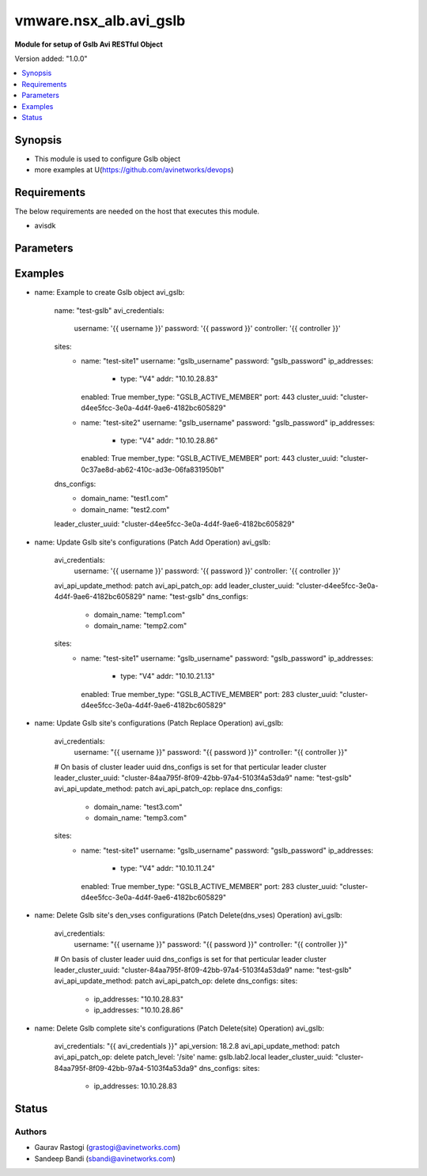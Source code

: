 .. vmware.nsx_alb.avi_gslb:


*****************************
vmware.nsx_alb.avi_gslb
*****************************

**Module for setup of Gslb Avi RESTful Object**


Version added: "1.0.0"

.. contents::
   :local:
   :depth: 1


Synopsis
--------
- This module is used to configure Gslb object
- more examples at U(https://github.com/avinetworks/devops)


Requirements
------------
The below requirements are needed on the host that executes this module.

- avisdk


Parameters
----------

.. raw:: html

    <table  border=0 cellpadding=0 class="documentation-table">
        <tr>
            <th colspan="2">Parameter</th>
            <th>Choices/<font color="blue">Defaults</font></th>
            <th> width="100%">Comments</th>
        </tr>
        <tr>
            <td colspan="2">
                <div class="ansibleOptionAnchor" id="parameter-"></div>
                <b>state</b>
                <a class="ansibleOptionLink" href="#parameter-" title="Permalink to this option"></a>
                <div style="font-size: small">
                    <span style="color: purple">str</span>
                </div>
            </td>
            <td>
                <div style="font-size: small">
                    default: present
                    choices: ["absent", "present"]
                </div>
            </td>
            <td>
                <div style="font-size: small">
                    - The state that should be applied on the entity.
                </div>
                <br>
            </td>
        </tr>
        <tr>
            <td colspan="2">
                <div class="ansibleOptionAnchor" id="parameter-"></div>
                <b>avi_api_update_method</b>
                <a class="ansibleOptionLink" href="#parameter-" title="Permalink to this option"></a>
                <div style="font-size: small">
                    <span style="color: purple">str</span>
                </div>
            </td>
            <td>
                <div style="font-size: small">
                    default: put
                    choices: ["put", "patch"]
                </div>
            </td>
            <td>
                <div style="font-size: small">
                    - Default method for object update is HTTP PUT.
                </div><br>
                <div style="font-size: small">
                    - Setting to patch will override that behavior to use HTTP PATCH.
                </div>
            </td>
        </tr>
        <tr>
            <td colspan="2">
                <div class="ansibleOptionAnchor" id="parameter-"></div>
                <b>avi_api_patch_op</b>
                <a class="ansibleOptionLink" href="#parameter-" title="Permalink to this option"></a>
                <div style="font-size: small">
                    <span style="color: purple">str</span>
                </div>
            </td>
            <td>
                <div style="font-size: small">
                    choices: ["add", "replace", "delete"]
                </div>
            </td>
            <td>
                <div style="font-size: small">
                    - Patch operation to use when using avi_api_update_method as patch.
                </div>
            </td>
        </tr>
                <tr>
            <td colspan="2">
                <div class="ansibleOptionAnchor" id="parameter-"></div>
                <b>async_interval:</b>
                <a class="ansibleOptionLink" href="#parameter-" title="Permalink to this option"></a>
                <div style="font-size: small">
                    <span style="color: purple">int</span>
                </div>
            </td>
            <td>
                                                            </td>
            <td>
                                                <div style="font-size: small">
                 - Frequency with which messages are propagated to vs mgr.
                </div><br>
                                <div style="font-size: small">
                 - Value of 0 disables async behavior and rpc are sent inline.
                </div><br>
                                <div style="font-size: small">
                 - Allowed values are 0-5.
                </div><br>
                                <div style="font-size: small">
                 - Field introduced in 18.2.3.
                </div><br>
                                <div style="font-size: small">
                 - Unit is sec.
                </div><br>
                                <div style="font-size: small">
                 - Default value when not specified in API or module is interpreted by Avi Controller as 0.
                </div><br>
                                            </td>
        </tr>
                <tr>
            <td colspan="2">
                <div class="ansibleOptionAnchor" id="parameter-"></div>
                <b>clear_on_max_retries:</b>
                <a class="ansibleOptionLink" href="#parameter-" title="Permalink to this option"></a>
                <div style="font-size: small">
                    <span style="color: purple">int</span>
                </div>
            </td>
            <td>
                                                            </td>
            <td>
                                                <div style="font-size: small">
                 - Max retries after which the remote site is treated as a fresh start.
                </div><br>
                                <div style="font-size: small">
                 - In fresh start all the configs are downloaded.
                </div><br>
                                <div style="font-size: small">
                 - Allowed values are 1-1024.
                </div><br>
                                <div style="font-size: small">
                 - Default value when not specified in API or module is interpreted by Avi Controller as 20.
                </div><br>
                                            </td>
        </tr>
                <tr>
            <td colspan="2">
                <div class="ansibleOptionAnchor" id="parameter-"></div>
                <b>client_ip_addr_group:</b>
                <a class="ansibleOptionLink" href="#parameter-" title="Permalink to this option"></a>
                <div style="font-size: small">
                    <span style="color: purple">dict</span>
                </div>
            </td>
            <td>
                                                            </td>
            <td>
                                                <div style="font-size: small">
                 - Group to specify if the client ip addresses are public or private.
                </div><br>
                                <div style="font-size: small">
                 - Field introduced in 17.1.2.
                </div><br>
                                            </td>
        </tr>
                <tr>
            <td colspan="2">
                <div class="ansibleOptionAnchor" id="parameter-"></div>
                <b>description:</b>
                <a class="ansibleOptionLink" href="#parameter-" title="Permalink to this option"></a>
                <div style="font-size: small">
                    <span style="color: purple">str</span>
                </div>
            </td>
            <td>
                                                            </td>
            <td>
                                                <div style="font-size: small">
                 - User defined description for the object.
                </div><br>
                                            </td>
        </tr>
                <tr>
            <td colspan="2">
                <div class="ansibleOptionAnchor" id="parameter-"></div>
                <b>dns_configs:</b>
                <a class="ansibleOptionLink" href="#parameter-" title="Permalink to this option"></a>
                <div style="font-size: small">
                    <span style="color: purple">list</span>
                </div>
            </td>
            <td>
                                                            </td>
            <td>
                                                <div style="font-size: small">
                 - Sub domain configuration for the gslb.
                </div><br>
                                <div style="font-size: small">
                 - Gslb service's fqdn must be a match one of these subdomains.
                </div><br>
                                            </td>
        </tr>
                <tr>
            <td colspan="2">
                <div class="ansibleOptionAnchor" id="parameter-"></div>
                <b>error_resync_interval:</b>
                <a class="ansibleOptionLink" href="#parameter-" title="Permalink to this option"></a>
                <div style="font-size: small">
                    <span style="color: purple">int</span>
                </div>
            </td>
            <td>
                                                            </td>
            <td>
                                                <div style="font-size: small">
                 - Frequency with which errored messages are resynced to follower sites.
                </div><br>
                                <div style="font-size: small">
                 - Value of 0 disables resync behavior.
                </div><br>
                                <div style="font-size: small">
                 - Allowed values are 60-3600.
                </div><br>
                                <div style="font-size: small">
                 - Special values are 0 - 'disable'.
                </div><br>
                                <div style="font-size: small">
                 - Field introduced in 18.2.3.
                </div><br>
                                <div style="font-size: small">
                 - Unit is sec.
                </div><br>
                                <div style="font-size: small">
                 - Default value when not specified in API or module is interpreted by Avi Controller as 300.
                </div><br>
                                            </td>
        </tr>
                <tr>
            <td colspan="2">
                <div class="ansibleOptionAnchor" id="parameter-"></div>
                <b>is_federated:</b>
                <a class="ansibleOptionLink" href="#parameter-" title="Permalink to this option"></a>
                <div style="font-size: small">
                    <span style="color: purple">bool</span>
                </div>
            </td>
            <td>
                                                            </td>
            <td>
                                                <div style="font-size: small">
                 - This field indicates that this object is replicated across gslb federation.
                </div><br>
                                <div style="font-size: small">
                 - Field introduced in 17.1.3.
                </div><br>
                                <div style="font-size: small">
                 - Default value when not specified in API or module is interpreted by Avi Controller as True.
                </div><br>
                                            </td>
        </tr>
                <tr>
            <td colspan="2">
                <div class="ansibleOptionAnchor" id="parameter-"></div>
                <b>leader_cluster_uuid:</b>
                <a class="ansibleOptionLink" href="#parameter-" title="Permalink to this option"></a>
                <div style="font-size: small">
                    <span style="color: purple">str</span>
                </div>
            </td>
            <td>
                                <div style="font-size: small">
                required: true
                </div>
                            </td>
            <td>
                                                <div style="font-size: small">
                 - Mark this site as leader of gslb configuration.
                </div><br>
                                <div style="font-size: small">
                 - This site is the one among the avi sites.
                </div><br>
                                            </td>
        </tr>
                <tr>
            <td colspan="2">
                <div class="ansibleOptionAnchor" id="parameter-"></div>
                <b>maintenance_mode:</b>
                <a class="ansibleOptionLink" href="#parameter-" title="Permalink to this option"></a>
                <div style="font-size: small">
                    <span style="color: purple">bool</span>
                </div>
            </td>
            <td>
                                                            </td>
            <td>
                                                <div style="font-size: small">
                 - This field disables the configuration operations on the leader for all federated objects.
                </div><br>
                                <div style="font-size: small">
                 - Cud operations on gslb, gslbservice, gslbgeodbprofile and other federated objects will be rejected.
                </div><br>
                                <div style="font-size: small">
                 - The rest-api disabling helps in upgrade scenarios where we don't want configuration sync operations to the gslb member when the member is being
                </div><br>
                                <div style="font-size: small">
                 - upgraded.
                </div><br>
                                <div style="font-size: small">
                 - This configuration programmatically blocks the leader from accepting new gslb configuration when member sites are undergoing upgrade.
                </div><br>
                                <div style="font-size: small">
                 - Field introduced in 17.2.1.
                </div><br>
                                <div style="font-size: small">
                 - Default value when not specified in API or module is interpreted by Avi Controller as False.
                </div><br>
                                            </td>
        </tr>
                <tr>
            <td colspan="2">
                <div class="ansibleOptionAnchor" id="parameter-"></div>
                <b>name:</b>
                <a class="ansibleOptionLink" href="#parameter-" title="Permalink to this option"></a>
                <div style="font-size: small">
                    <span style="color: purple">str</span>
                </div>
            </td>
            <td>
                                <div style="font-size: small">
                required: true
                </div>
                            </td>
            <td>
                                                <div style="font-size: small">
                 - Name for the gslb object.
                </div><br>
                                            </td>
        </tr>
                <tr>
            <td colspan="2">
                <div class="ansibleOptionAnchor" id="parameter-"></div>
                <b>replication_policy:</b>
                <a class="ansibleOptionLink" href="#parameter-" title="Permalink to this option"></a>
                <div style="font-size: small">
                    <span style="color: purple">dict</span>
                </div>
            </td>
            <td>
                                                            </td>
            <td>
                                                <div style="font-size: small">
                 - Policy for replicating configuration to the active follower sites.
                </div><br>
                                <div style="font-size: small">
                 - Field introduced in 20.1.1.
                </div><br>
                                            </td>
        </tr>
                <tr>
            <td colspan="2">
                <div class="ansibleOptionAnchor" id="parameter-"></div>
                <b>send_interval:</b>
                <a class="ansibleOptionLink" href="#parameter-" title="Permalink to this option"></a>
                <div style="font-size: small">
                    <span style="color: purple">int</span>
                </div>
            </td>
            <td>
                                                            </td>
            <td>
                                                <div style="font-size: small">
                 - Frequency with which group members communicate.
                </div><br>
                                <div style="font-size: small">
                 - Allowed values are 1-3600.
                </div><br>
                                <div style="font-size: small">
                 - Unit is sec.
                </div><br>
                                <div style="font-size: small">
                 - Default value when not specified in API or module is interpreted by Avi Controller as 15.
                </div><br>
                                            </td>
        </tr>
                <tr>
            <td colspan="2">
                <div class="ansibleOptionAnchor" id="parameter-"></div>
                <b>send_interval_prior_to_maintenance_mode:</b>
                <a class="ansibleOptionLink" href="#parameter-" title="Permalink to this option"></a>
                <div style="font-size: small">
                    <span style="color: purple">int</span>
                </div>
            </td>
            <td>
                                                            </td>
            <td>
                                                <div style="font-size: small">
                 - The user can specify a send-interval while entering maintenance mode.
                </div><br>
                                <div style="font-size: small">
                 - The validity of this 'maintenance send-interval' is only during maintenance mode.
                </div><br>
                                <div style="font-size: small">
                 - When the user leaves maintenance mode, the original send-interval is reinstated.
                </div><br>
                                <div style="font-size: small">
                 - This internal variable is used to store the original send-interval.
                </div><br>
                                <div style="font-size: small">
                 - Field introduced in 18.2.3.
                </div><br>
                                <div style="font-size: small">
                 - Unit is sec.
                </div><br>
                                            </td>
        </tr>
                <tr>
            <td colspan="2">
                <div class="ansibleOptionAnchor" id="parameter-"></div>
                <b>sites:</b>
                <a class="ansibleOptionLink" href="#parameter-" title="Permalink to this option"></a>
                <div style="font-size: small">
                    <span style="color: purple">list</span>
                </div>
            </td>
            <td>
                                <div style="font-size: small">
                required: true
                </div>
                            </td>
            <td>
                                                <div style="font-size: small">
                 - Select avi site member belonging to this gslb.
                </div><br>
                                <div style="font-size: small">
                 - Minimum of 1 items required.
                </div><br>
                                            </td>
        </tr>
                <tr>
            <td colspan="2">
                <div class="ansibleOptionAnchor" id="parameter-"></div>
                <b>tenant_ref:</b>
                <a class="ansibleOptionLink" href="#parameter-" title="Permalink to this option"></a>
                <div style="font-size: small">
                    <span style="color: purple">str</span>
                </div>
            </td>
            <td>
                                                            </td>
            <td>
                                                <div style="font-size: small">
                 - It is a reference to an object of type tenant.
                </div><br>
                                            </td>
        </tr>
                <tr>
            <td colspan="2">
                <div class="ansibleOptionAnchor" id="parameter-"></div>
                <b>tenant_scoped:</b>
                <a class="ansibleOptionLink" href="#parameter-" title="Permalink to this option"></a>
                <div style="font-size: small">
                    <span style="color: purple">bool</span>
                </div>
            </td>
            <td>
                                                            </td>
            <td>
                                                <div style="font-size: small">
                 - This field indicates tenant visibility for gs pool member selection across the gslb federated objects.
                </div><br>
                                <div style="font-size: small">
                 - Field introduced in 18.2.12,20.1.4.
                </div><br>
                                <div style="font-size: small">
                 - Default value when not specified in API or module is interpreted by Avi Controller as True.
                </div><br>
                                            </td>
        </tr>
                <tr>
            <td colspan="2">
                <div class="ansibleOptionAnchor" id="parameter-"></div>
                <b>third_party_sites:</b>
                <a class="ansibleOptionLink" href="#parameter-" title="Permalink to this option"></a>
                <div style="font-size: small">
                    <span style="color: purple">list</span>
                </div>
            </td>
            <td>
                                                            </td>
            <td>
                                                <div style="font-size: small">
                 - Third party site member belonging to this gslb.
                </div><br>
                                <div style="font-size: small">
                 - Field introduced in 17.1.1.
                </div><br>
                                            </td>
        </tr>
                <tr>
            <td colspan="2">
                <div class="ansibleOptionAnchor" id="parameter-"></div>
                <b>url:</b>
                <a class="ansibleOptionLink" href="#parameter-" title="Permalink to this option"></a>
                <div style="font-size: small">
                    <span style="color: purple">str</span>
                </div>
            </td>
            <td>
                                                            </td>
            <td>
                                                <div style="font-size: small">
                 - Avi controller URL of the object.
                </div><br>
                                            </td>
        </tr>
                <tr>
            <td colspan="2">
                <div class="ansibleOptionAnchor" id="parameter-"></div>
                <b>uuid:</b>
                <a class="ansibleOptionLink" href="#parameter-" title="Permalink to this option"></a>
                <div style="font-size: small">
                    <span style="color: purple">str</span>
                </div>
            </td>
            <td>
                                                            </td>
            <td>
                                                <div style="font-size: small">
                 - Uuid of the gslb object.
                </div><br>
                                            </td>
        </tr>
                <tr>
            <td colspan="2">
                <div class="ansibleOptionAnchor" id="parameter-"></div>
                <b>view_id:</b>
                <a class="ansibleOptionLink" href="#parameter-" title="Permalink to this option"></a>
                <div style="font-size: small">
                    <span style="color: purple">int</span>
                </div>
            </td>
            <td>
                                                            </td>
            <td>
                                                <div style="font-size: small">
                 - The view-id is used in change-leader mode to differentiate partitioned groups while they have the same gslb namespace.
                </div><br>
                                <div style="font-size: small">
                 - Each partitioned group will be able to operate independently by using the view-id.
                </div><br>
                                <div style="font-size: small">
                 - Default value when not specified in API or module is interpreted by Avi Controller as 0.
                </div><br>
                                            </td>
        </tr>
            </table>
    <br/>


Examples
--------

.. code-block:: yaml

    
- name: Example to create Gslb object
  avi_gslb:
    name: "test-gslb"
    avi_credentials:
      username: '{{ username }}'
      password: '{{ password }}'
      controller: '{{ controller }}'
    sites:
      - name: "test-site1"
        username: "gslb_username"
        password: "gslb_password"
        ip_addresses:
          - type: "V4"
            addr: "10.10.28.83"
        enabled: True
        member_type: "GSLB_ACTIVE_MEMBER"
        port: 443
        cluster_uuid: "cluster-d4ee5fcc-3e0a-4d4f-9ae6-4182bc605829"
      - name: "test-site2"
        username: "gslb_username"
        password: "gslb_password"
        ip_addresses:
          - type: "V4"
            addr: "10.10.28.86"
        enabled: True
        member_type: "GSLB_ACTIVE_MEMBER"
        port: 443
        cluster_uuid: "cluster-0c37ae8d-ab62-410c-ad3e-06fa831950b1"
    dns_configs:
      - domain_name: "test1.com"
      - domain_name: "test2.com"
    leader_cluster_uuid: "cluster-d4ee5fcc-3e0a-4d4f-9ae6-4182bc605829"

- name: Update Gslb site's configurations (Patch Add Operation)
  avi_gslb:
    avi_credentials:
      username: '{{ username }}'
      password: '{{ password }}'
      controller: '{{ controller }}'
    avi_api_update_method: patch
    avi_api_patch_op: add
    leader_cluster_uuid: "cluster-d4ee5fcc-3e0a-4d4f-9ae6-4182bc605829"
    name: "test-gslb"
    dns_configs:
      - domain_name: "temp1.com"
      - domain_name: "temp2.com"
    sites:
      - name: "test-site1"
        username: "gslb_username"
        password: "gslb_password"
        ip_addresses:
          - type: "V4"
            addr: "10.10.21.13"
        enabled: True
        member_type: "GSLB_ACTIVE_MEMBER"
        port: 283
        cluster_uuid: "cluster-d4ee5fcc-3e0a-4d4f-9ae6-4182bc605829"

- name: Update Gslb site's configurations (Patch Replace Operation)
  avi_gslb:
    avi_credentials:
      username: "{{ username }}"
      password: "{{ password }}"
      controller: "{{ controller }}"
    # On basis of cluster leader uuid dns_configs is set for that perticular leader cluster
    leader_cluster_uuid: "cluster-84aa795f-8f09-42bb-97a4-5103f4a53da9"
    name: "test-gslb"
    avi_api_update_method: patch
    avi_api_patch_op: replace
    dns_configs:
      - domain_name: "test3.com"
      - domain_name: "temp3.com"
    sites:
      - name: "test-site1"
        username: "gslb_username"
        password: "gslb_password"
        ip_addresses:
          - type: "V4"
            addr: "10.10.11.24"
        enabled: True
        member_type: "GSLB_ACTIVE_MEMBER"
        port: 283
        cluster_uuid: "cluster-d4ee5fcc-3e0a-4d4f-9ae6-4182bc605829"

- name: Delete Gslb site's den_vses configurations (Patch Delete(dns_vses) Operation)
  avi_gslb:
    avi_credentials:
      username: "{{ username }}"
      password: "{{ password }}"
      controller: "{{ controller }}"
    # On basis of cluster leader uuid dns_configs is set for that perticular leader cluster
    leader_cluster_uuid: "cluster-84aa795f-8f09-42bb-97a4-5103f4a53da9"
    name: "test-gslb"
    avi_api_update_method: patch
    avi_api_patch_op: delete
    dns_configs:
    sites:
      - ip_addresses: "10.10.28.83"
      - ip_addresses: "10.10.28.86"

- name: Delete Gslb complete site's configurations (Patch Delete(site) Operation)
  avi_gslb:
    avi_credentials: "{{ avi_credentials }}"
    api_version: 18.2.8
    avi_api_update_method: patch
    avi_api_patch_op: delete
    patch_level: '/site'
    name: gslb.lab2.local
    leader_cluster_uuid: "cluster-84aa795f-8f09-42bb-97a4-5103f4a53da9"
    dns_configs:
    sites:
      - ip_addresses: 10.10.28.83



Status
------


Authors
~~~~~~~

- Gaurav Rastogi (grastogi@avinetworks.com)
- Sandeep Bandi (sbandi@avinetworks.com)



